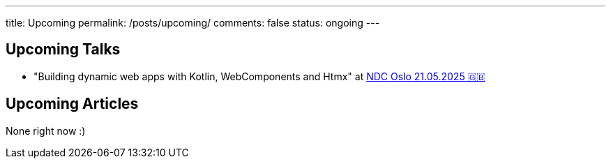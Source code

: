---
title: Upcoming
permalink: /posts/upcoming/
comments: false
status: ongoing
---

== Upcoming Talks

* "Building dynamic web apps with Kotlin, WebComponents and Htmx" at link:https://ndcoslo.com/agenda/building-dynamic-web-apps-with-kotlin-webcomponents-and-htmx-0t8v/0anj1l2z5cy[NDC Oslo 21.05.2025 🇬🇧]

== Upcoming Articles

None right now :)
